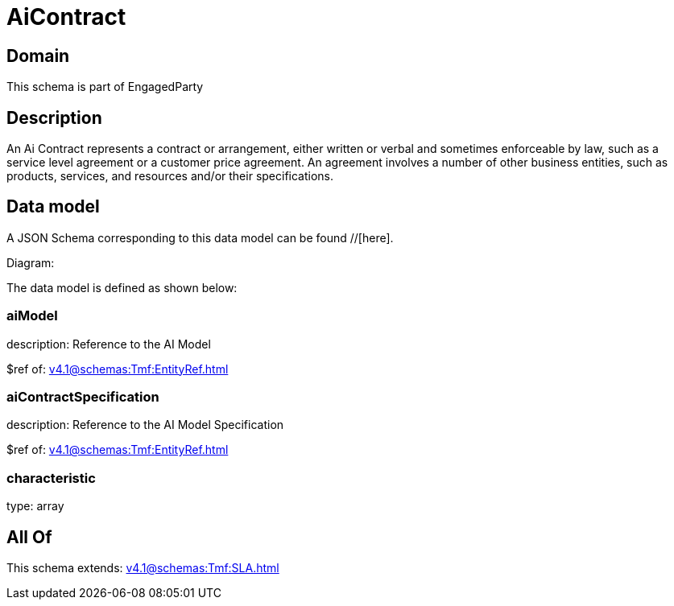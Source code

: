 = AiContract

[#domain]
== Domain

This schema is part of EngagedParty

[#description]
== Description
An Ai Contract represents a contract or arrangement, either written or verbal and sometimes enforceable by law, such as a service level agreement or a customer price agreement. An agreement involves a number of other business entities, such as products, services, and resources and/or their specifications.


[#data_model]
== Data model

A JSON Schema corresponding to this data model can be found //[here].

Diagram:


The data model is defined as shown below:


=== aiModel
description: Reference to the AI Model 

$ref of: xref:v4.1@schemas:Tmf:EntityRef.adoc[]


=== aiContractSpecification
description: Reference to the AI Model Specification

$ref of: xref:v4.1@schemas:Tmf:EntityRef.adoc[]


=== characteristic
type: array


[#all_of]
== All Of

This schema extends: xref:v4.1@schemas:Tmf:SLA.adoc[]
